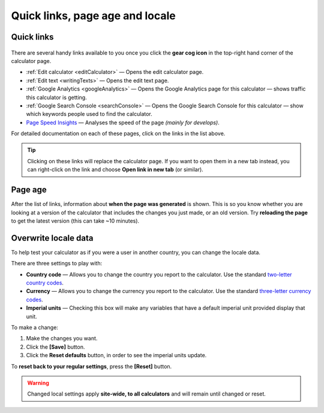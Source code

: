 .. _buttons:

Quick links, page age and locale
================================

Quick links
-----------

.. _buttonsExample:
.. figure:: buttons-example.png
  :width: 100%
  :alt: example of the tools available on the calculator page
  :align: center 

There are several handy links available to you once you click the **gear cog icon** in the top-right hand corner of the calculator page.

* :ref:`Edit calculator <editCalculator>` — Opens the edit calculator page.
* :ref:`Edit text <writingTexts>` — Opens the edit text page.
* :ref:`Google Analytics <googleAnalytics>` — Opens the Google Analytics page for this calculator — shows traffic this calculator is getting.
* :ref:`Google Search Console <searchConsole>` — Opens the Google Search Console for this calculator — show which keywords people used to find the calculator.
* `Page Speed Insights <https://developers.google.com/speed/docs/insights/v5/about>`_ — Analyses the speed of the page *(mainly for develops)*.

For detailed documentation on each of these pages, click on the links in the list above.

.. tip::
  Clicking on these links will replace the calculator page. If you want to open them in a new tab instead, you can right-click on the link and choose **Open link in new tab** (or similar).

Page age
--------

After the list of links, information about **when the page was generated** is shown. This is so you know whether you are looking at a version of the calculator that includes the changes you just made, or an old version. Try **reloading the page** to get the latest version (this can take ~10 minutes).

Overwrite locale data
---------------------

To help test your calculator as if you were a user in another country, you can change the locale data.

There are three settings to play with:

* **Country code** — Allows you to change the country you report to the calculator. Use the standard `two-letter country codes <https://www.iban.com/country-codes>`_.
* **Currency** — Allows you to change the currency you report to the calculator. Use the standard `three-letter currency codes <https://www.iban.com/currency-codes>`_.
* **Imperial units** — Checking this box will make any variables that have a default imperial unit provided display that unit.

To make a change:

1. Make the changes you want.
2. Click the **[Save]** button.
3. Click the **Reset defaults** button, in order to see the imperial units update.

To **reset back to your regular settings**, press the **[Reset]** button.

.. warning::
  Changed local settings apply **site-wide, to all calculators** and will remain until changed or reset.
